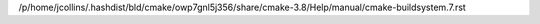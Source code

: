 /p/home/jcollins/.hashdist/bld/cmake/owp7gnl5j356/share/cmake-3.8/Help/manual/cmake-buildsystem.7.rst
